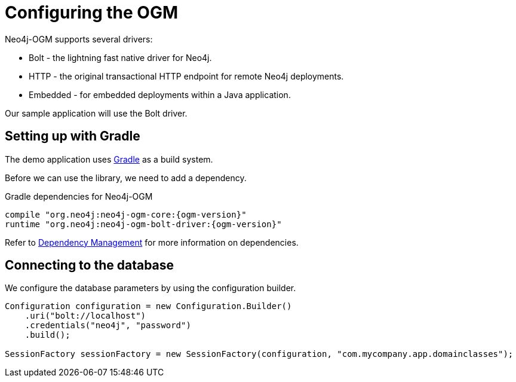[[tutorial:configuration]]
= Configuring the OGM

Neo4j-OGM supports several drivers:

* Bolt - the lightning fast native driver for Neo4j.
* HTTP - the original transactional HTTP endpoint for remote Neo4j deployments.
* Embedded - for embedded deployments within a Java application.

Our sample application will use the Bolt driver.

[[tutorial:configuration:gradle]]
== Setting up with Gradle

The demo application uses https://gradle.org/[Gradle] as a build system.

Before we can use the library, we need to add a dependency.

.Gradle dependencies for Neo4j-OGM
[source,groovy, subs="attributes"]
----
compile "org.neo4j:neo4j-ogm-core:{ogm-version}"
runtime "org.neo4j:neo4j-ogm-bolt-driver:{ogm-version}"
----

Refer to <<reference:getting-started:dependency-management, Dependency Management>> for more information on dependencies.

[[tutorial:configuration:driver]]
== Connecting to the database

We configure the database parameters by using the configuration builder.

[source, java]
----
Configuration configuration = new Configuration.Builder()
    .uri("bolt://localhost")
    .credentials("neo4j", "password")
    .build();

SessionFactory sessionFactory = new SessionFactory(configuration, "com.mycompany.app.domainclasses");
----


